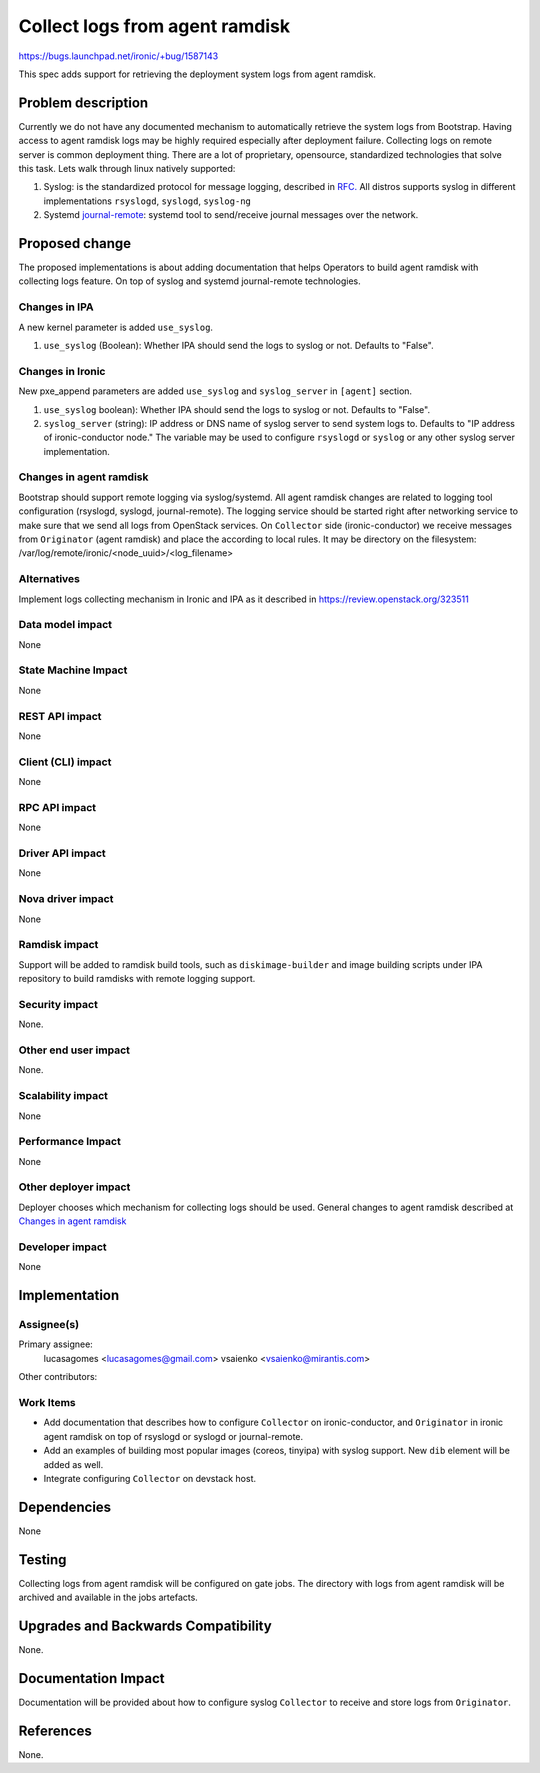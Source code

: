 ..
 This work is licensed under a Creative Commons Attribution 3.0 Unported
 License.

 http://creativecommons.org/licenses/by/3.0/legalcode

===============================
Collect logs from agent ramdisk
===============================

https://bugs.launchpad.net/ironic/+bug/1587143

This spec adds support for retrieving the deployment system logs from
agent ramdisk.

Problem description
===================

Currently we do not have any documented mechanism to automatically retrieve
the system logs from Bootstrap. Having access to agent ramdisk logs may be
highly required especially after deployment failure. Collecting logs on
remote server is common deployment thing. There are a lot of proprietary,
opensource, standardized technologies that solve this task. Lets walk
through linux natively supported:

#. Syslog: is the standardized protocol for message logging, described in
   `RFC. <https://tools.ietf.org/html/rfc5424>`_ All distros supports
   syslog in different implementations ``rsyslogd``, ``syslogd``,
   ``syslog-ng``

#. Systemd `journal-remote <https://fedoraproject.org/wiki/Changes/Remote_Journal_Logging>`_:
   systemd tool to send/receive journal messages over the network.


Proposed change
===============

The proposed implementations is about adding documentation that helps
Operators to build agent ramdisk with collecting logs feature. On top of
syslog and systemd journal-remote technologies.


Changes in IPA
--------------

A new kernel parameter is added ``use_syslog``.

#. ``use_syslog`` (Boolean): Whether IPA should send the
   logs to syslog or not. Defaults to "False".

Changes in Ironic
-----------------

New pxe_append parameters are added ``use_syslog`` and ``syslog_server``
in ``[agent]`` section.

#. ``use_syslog`` boolean): Whether IPA should send the
   logs to syslog or not. Defaults to "False".

#. ``syslog_server`` (string): IP address or DNS name of syslog server
   to send system logs to. Defaults to "IP address of ironic-conductor node."
   The variable may be used to configure ``rsyslogd`` or ``syslog`` or any
   other syslog server implementation.

Changes in agent ramdisk
------------------------

Bootstrap should support remote logging via syslog/systemd. All agent ramdisk
changes are related to logging tool configuration (rsyslogd, syslogd,
journal-remote). The logging service should be started right after
networking service to make sure that we send all logs from OpenStack services.
On ``Collector`` side (ironic-conductor) we receive messages from
``Originator`` (agent ramdisk) and place the according to local rules.
It may be directory on the
filesystem: /var/log/remote/ironic/<node_uuid>/<log_filename>


Alternatives
------------

Implement logs collecting mechanism in Ironic and IPA as it described in
https://review.openstack.org/323511


Data model impact
-----------------

None

State Machine Impact
--------------------

None

REST API impact
---------------

None

Client (CLI) impact
-------------------

None

RPC API impact
--------------

None

Driver API impact
-----------------

None

Nova driver impact
------------------

None

Ramdisk impact
--------------

Support will be added to ramdisk build tools, such as ``diskimage-builder``
and image building scripts under IPA repository to build ramdisks with remote
logging support.

Security impact
---------------

None.

Other end user impact
---------------------

None.

Scalability impact
------------------

None

Performance Impact
------------------

None

Other deployer impact
---------------------

Deployer chooses which mechanism for collecting logs should be used.
General changes to agent ramdisk described at `Changes in agent ramdisk`_

Developer impact
----------------

None

Implementation
==============

Assignee(s)
-----------

Primary assignee:
  lucasagomes <lucasagomes@gmail.com>
  vsaienko <vsaienko@mirantis.com>

Other contributors:


Work Items
----------

* Add documentation that describes how to configure ``Collector`` on
  ironic-conductor, and ``Originator`` in ironic agent ramdisk on top of
  rsyslogd or syslogd or journal-remote.

* Add an examples of building most popular images (coreos, tinyipa) with
  syslog support. New ``dib`` element will be added as well.

* Integrate configuring ``Collector`` on devstack host.


Dependencies
============

None

Testing
=======

Collecting logs from agent ramdisk will be configured on gate jobs. The
directory with logs from agent ramdisk will be archived and available in the
jobs artefacts.

Upgrades and Backwards Compatibility
====================================

None.

Documentation Impact
====================

Documentation will be provided about how to configure syslog ``Collector``
to receive and store logs from ``Originator``.

References
==========

None.
